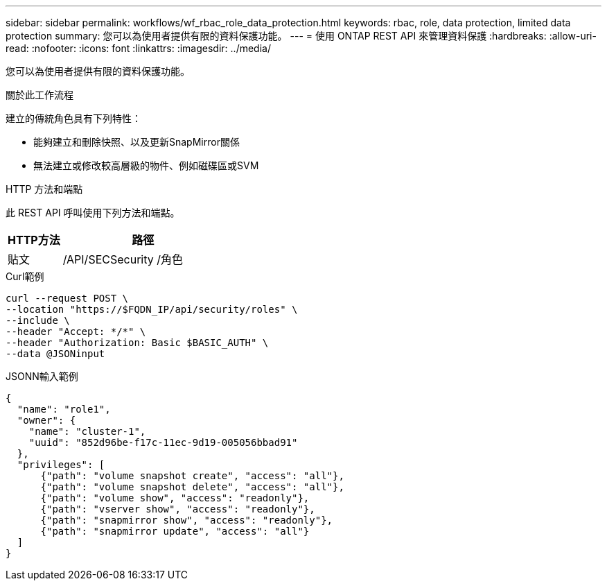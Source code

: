 ---
sidebar: sidebar 
permalink: workflows/wf_rbac_role_data_protection.html 
keywords: rbac, role, data protection, limited data protection 
summary: 您可以為使用者提供有限的資料保護功能。 
---
= 使用 ONTAP REST API 來管理資料保護
:hardbreaks:
:allow-uri-read: 
:nofooter: 
:icons: font
:linkattrs: 
:imagesdir: ../media/


[role="lead"]
您可以為使用者提供有限的資料保護功能。

.關於此工作流程
建立的傳統角色具有下列特性：

* 能夠建立和刪除快照、以及更新SnapMirror關係
* 無法建立或修改較高層級的物件、例如磁碟區或SVM


.HTTP 方法和端點
此 REST API 呼叫使用下列方法和端點。

[cols="25,75"]
|===
| HTTP方法 | 路徑 


| 貼文 | /API/SECSecurity /角色 
|===
.Curl範例
[source, curl]
----
curl --request POST \
--location "https://$FQDN_IP/api/security/roles" \
--include \
--header "Accept: */*" \
--header "Authorization: Basic $BASIC_AUTH" \
--data @JSONinput
----
.JSONN輸入範例
[source, curl]
----
{
  "name": "role1",
  "owner": {
    "name": "cluster-1",
    "uuid": "852d96be-f17c-11ec-9d19-005056bbad91"
  },
  "privileges": [
      {"path": "volume snapshot create", "access": "all"},
      {"path": "volume snapshot delete", "access": "all"},
      {"path": "volume show", "access": "readonly"},
      {"path": "vserver show", "access": "readonly"},
      {"path": "snapmirror show", "access": "readonly"},
      {"path": "snapmirror update", "access": "all"}
  ]
}
----